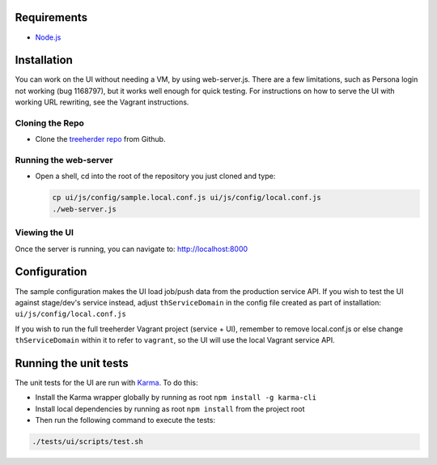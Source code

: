 Requirements
============

* Node.js_

Installation
============

You can work on the UI without needing a VM, by using web-server.js.
There are a few limitations, such as Persona login not working (bug 1168797), but it works well enough for quick testing. For instructions on how to serve the UI with working URL rewriting, see the Vagrant instructions.

Cloning the Repo
----------------

* Clone the `treeherder repo`_ from Github.

Running the web-server
----------------------

* Open a shell, cd into the root of the repository you just cloned and type:

  .. code-block:: bash

     cp ui/js/config/sample.local.conf.js ui/js/config/local.conf.js
     ./web-server.js

Viewing the UI
--------------

Once the server is running, you can navigate to:
`<http://localhost:8000>`_

Configuration
=============

The sample configuration makes the UI load job/push data from the production service API. If you wish to test the UI against stage/dev's service instead, adjust ``thServiceDomain`` in the config file created as part of installation:
``ui/js/config/local.conf.js``

If you wish to run the full treeherder Vagrant project (service + UI), remember to remove local.conf.js or else change ``thServiceDomain`` within it to refer to ``vagrant``, so the UI will use the local Vagrant service API.

Running the unit tests
======================

The unit tests for the UI are run with Karma_. To do this:

* Install the Karma wrapper globally by running as root ``npm install -g karma-cli``
* Install local dependencies by running as root ``npm install`` from the project root
* Then run the following command to execute the tests:

.. code-block:: bash

    ./tests/ui/scripts/test.sh

.. _Karma: http://karma-runner.github.io/0.8/config/configuration-file.html
.. _treeherder repo: https://github.com/mozilla/treeherder
.. _Node.js: http://nodejs.org/download/
